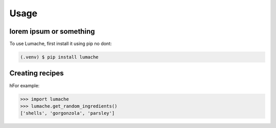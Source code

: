 Usage
=====

.. _installation:

lorem ipsum or something
------------------------

To use Lumache, first install it using pip no dont:

.. code-block:: console

   (.venv) $ pip install lumache

Creating recipes
----------------


hFor example:

>>> import lumache
>>> lumache.get_random_ingredients()
['shells', 'gorgonzola', 'parsley']


